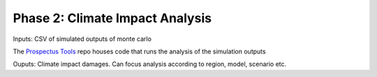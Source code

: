.. phase_2 

Phase 2: Climate Impact Analysis
--------------------------------

Inputs: CSV of simulated outputs of monte carlo

The `Prospectus Tools <https://github.com/jrising/prospectus-tools>`_ repo houses code that runs the analysis of the simulation outputs

Ouputs: Climate impact damages. Can focus analysis according to region, model, scenario etc.


